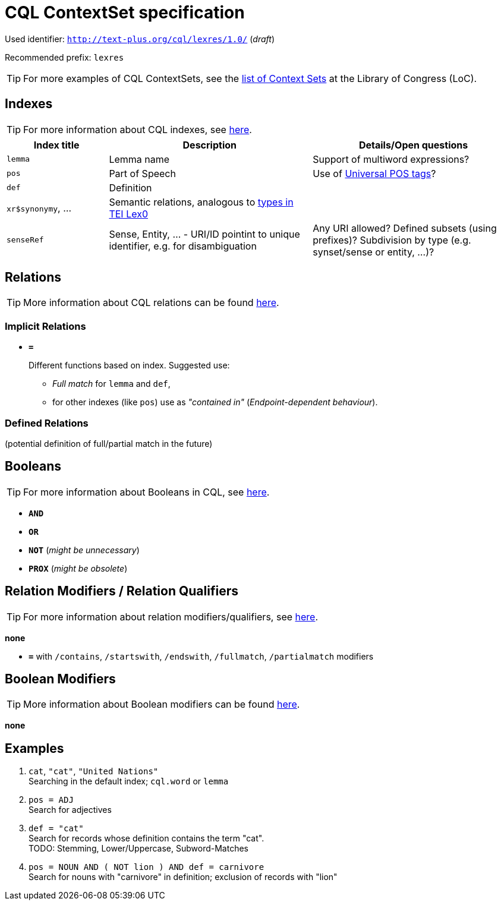 = CQL ContextSet specification
:description: CQL ContextSet specification for LexCQL query language.


Used identifier: `http://text-plus.org/cql/lexres/1.0/` (__draft__)

Recommended prefix: `lexres`

TIP: For more examples of CQL ContextSets, see the https://www.loc.gov/standards/sru/cql/contextSets/listOfContextSets.html[list of Context Sets] at the Library of Congress (LoC).


== Indexes

TIP: For more information about CQL indexes, see https://www.loc.gov/standards/sru/cql/contextSets/theCqlContextSet.html#indexes[here].


[%header,width="100%",cols="1,2,2"]
|===
| Index title
| Description
| Details/Open questions

| `lemma`
| Lemma name
| Support of multiword expressions?

| `pos`
| Part of Speech
| Use of https://universaldependencies.org/u/pos/[Universal POS tags]?

| `def`
| Definition
|

| `xr$synonymy`, ...
| Semantic relations, analogous to https://dariah-eric.github.io/lexicalresources/pages/TEILex0/TEILex0.html#crossref_typology[types in TEI Lex0]
|

| `senseRef`
| Sense, Entity, ... - URI/ID pointint to unique identifier, e.g. for disambiguation | Any URI allowed? Defined subsets (using prefixes)? Subdivision by type (e.g. synset/sense or entity, ...)?
|===


== Relations

TIP: More information about CQL relations can be found https://www.loc.gov/standards/sru/cql/contextSets/theCqlContextSet.html#relations[here].


=== Implicit Relations

* *`=`*
+
Different functions based on index.
Suggested use:
+
--
  * _Full match_ for `lemma` and `def`,
  * for other indexes (like `pos`) use as _"contained in"_ (_Endpoint-dependent behaviour_).
--


=== Defined Relations

(potential definition of full/partial match in the future)


== Booleans

TIP: For more information about Booleans in CQL, see https://www.loc.gov/standards/sru/cql/contextSets/theCqlContextSet.html#booleans[here].

* *`AND`*
* *`OR`*
* *`NOT`* (__might be unnecessary__)
* *`PROX`* (__might be obsolete__)


== Relation Modifiers / Relation Qualifiers

TIP: For more information about relation modifiers/qualifiers, see https://www.loc.gov/standards/sru/cql/contextSets/theCqlContextSet.html#relmods[here].

*none*

* *`=`* with `/contains`, `/startswith`, `/endswith`, `/fullmatch`, `/partialmatch` modifiers


== Boolean Modifiers

TIP: More information about Boolean modifiers can be found https://www.loc.gov/standards/sru/cql/contextSets/theCqlContextSet.html#boolmods[here].

*none*


== Examples

. `cat`, `"cat"`, `"United Nations"` +
Searching in the default index; `cql.word` or `lemma`

. `pos = ADJ` +
Search for adjectives

. `def = "cat"` +
Search for records whose definition contains the term "cat". +
TODO: Stemming, Lower/Uppercase, Subword-Matches

. `pos = NOUN AND ( NOT lion ) AND def = carnivore` +
Search for nouns with "carnivore" in definition; exclusion of records with "lion"
